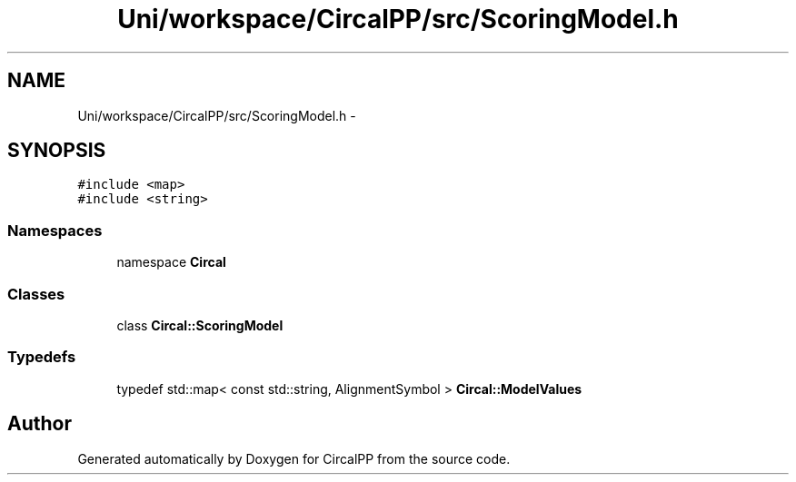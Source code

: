 .TH "Uni/workspace/CircalPP/src/ScoringModel.h" 3 "24 Feb 2008" "Version 0.1" "CircalPP" \" -*- nroff -*-
.ad l
.nh
.SH NAME
Uni/workspace/CircalPP/src/ScoringModel.h \- 
.SH SYNOPSIS
.br
.PP
\fC#include <map>\fP
.br
\fC#include <string>\fP
.br

.SS "Namespaces"

.in +1c
.ti -1c
.RI "namespace \fBCircal\fP"
.br
.in -1c
.SS "Classes"

.in +1c
.ti -1c
.RI "class \fBCircal::ScoringModel\fP"
.br
.in -1c
.SS "Typedefs"

.in +1c
.ti -1c
.RI "typedef std::map< const std::string, AlignmentSymbol > \fBCircal::ModelValues\fP"
.br
.in -1c
.SH "Author"
.PP 
Generated automatically by Doxygen for CircalPP from the source code.
